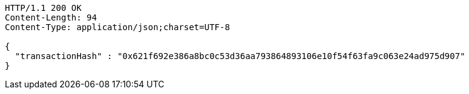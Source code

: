 [source,http,options="nowrap"]
----
HTTP/1.1 200 OK
Content-Length: 94
Content-Type: application/json;charset=UTF-8

{
  "transactionHash" : "0x621f692e386a8bc0c53d36aa793864893106e10f54f63fa9c063e24ad975d907"
}
----